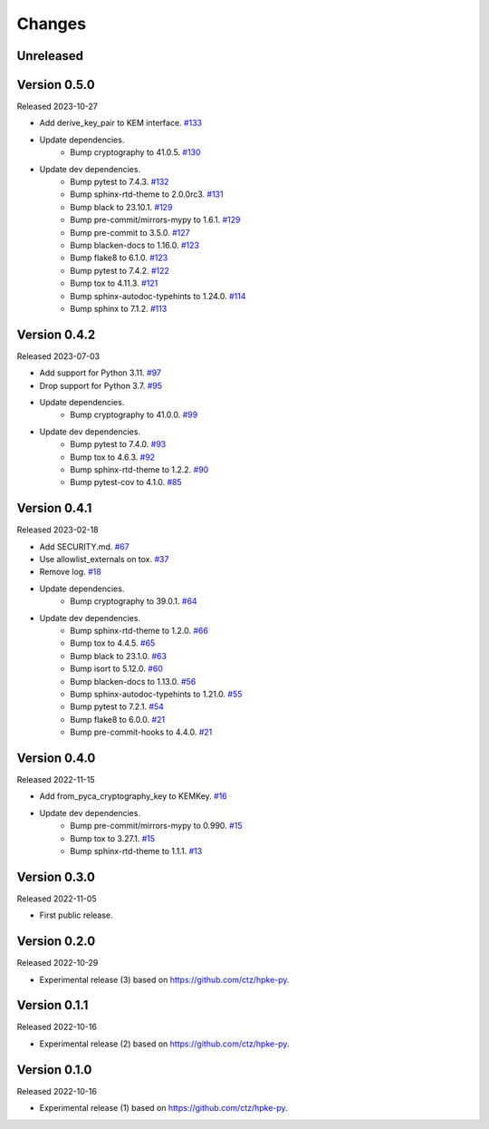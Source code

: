Changes
=======

Unreleased
----------

Version 0.5.0
-------------

Released 2023-10-27

- Add derive_key_pair to KEM interface. `#133 <https://github.com/dajiaji/pyhpke/pull/133>`__
- Update dependencies.
    - Bump cryptography to 41.0.5. `#130 <https://github.com/dajiaji/pyhpke/pull/130>`__
- Update dev dependencies.
    - Bump pytest to 7.4.3. `#132 <https://github.com/dajiaji/pyhpke/pull/132>`__
    - Bump sphinx-rtd-theme to 2.0.0rc3. `#131 <https://github.com/dajiaji/pyhpke/pull/131>`__
    - Bump black to 23.10.1. `#129 <https://github.com/dajiaji/pyhpke/pull/129>`__
    - Bump pre-commit/mirrors-mypy to 1.6.1. `#129 <https://github.com/dajiaji/pyhpke/pull/129>`__
    - Bump pre-commit to 3.5.0. `#127 <https://github.com/dajiaji/pyhpke/pull/127>`__
    - Bump blacken-docs to 1.16.0. `#123 <https://github.com/dajiaji/pyhpke/pull/123>`__
    - Bump flake8 to 6.1.0. `#123 <https://github.com/dajiaji/pyhpke/pull/123>`__
    - Bump pytest to 7.4.2. `#122 <https://github.com/dajiaji/pyhpke/pull/122>`__
    - Bump tox to 4.11.3. `#121 <https://github.com/dajiaji/pyhpke/pull/121>`__
    - Bump sphinx-autodoc-typehints to 1.24.0. `#114 <https://github.com/dajiaji/pyhpke/pull/114>`__
    - Bump sphinx to 7.1.2. `#113 <https://github.com/dajiaji/pyhpke/pull/113>`__

Version 0.4.2
-------------

Released 2023-07-03

- Add support for Python 3.11. `#97 <https://github.com/dajiaji/pyhpke/pull/97>`__
- Drop support for Python 3.7. `#95 <https://github.com/dajiaji/pyhpke/pull/95>`__
- Update dependencies.
    - Bump cryptography to 41.0.0. `#99 <https://github.com/dajiaji/pyhpke/pull/99>`__
- Update dev dependencies.
    - Bump pytest to 7.4.0. `#93 <https://github.com/dajiaji/pyhpke/pull/93>`__
    - Bump tox to 4.6.3. `#92 <https://github.com/dajiaji/pyhpke/pull/92>`__
    - Bump sphinx-rtd-theme to 1.2.2. `#90 <https://github.com/dajiaji/pyhpke/pull/90>`__
    - Bump pytest-cov to 4.1.0. `#85 <https://github.com/dajiaji/pyhpke/pull/85>`__

Version 0.4.1
-------------

Released 2023-02-18

- Add SECURITY.md. `#67 <https://github.com/dajiaji/pyhpke/pull/67>`__
- Use allowlist_externals on tox. `#37 <https://github.com/dajiaji/pyhpke/pull/37>`__
- Remove log. `#18 <https://github.com/dajiaji/pyhpke/pull/18>`__
- Update dependencies.
    - Bump cryptography to 39.0.1. `#64 <https://github.com/dajiaji/pyhpke/pull/64>`__
- Update dev dependencies.
    - Bump sphinx-rtd-theme to 1.2.0. `#66 <https://github.com/dajiaji/pyhpke/pull/66>`__
    - Bump tox to 4.4.5. `#65 <https://github.com/dajiaji/pyhpke/pull/65>`__
    - Bump black to 23.1.0. `#63 <https://github.com/dajiaji/pyhpke/pull/63>`__
    - Bump isort to 5.12.0. `#60 <https://github.com/dajiaji/pyhpke/pull/60>`__
    - Bump blacken-docs to 1.13.0. `#56 <https://github.com/dajiaji/pyhpke/pull/56>`__
    - Bump sphinx-autodoc-typehints to 1.21.0. `#55 <https://github.com/dajiaji/pyhpke/pull/55>`__
    - Bump pytest to 7.2.1. `#54 <https://github.com/dajiaji/pyhpke/pull/54>`__
    - Bump flake8 to 6.0.0. `#21 <https://github.com/dajiaji/pyhpke/pull/21>`__
    - Bump pre-commit-hooks to 4.4.0. `#21 <https://github.com/dajiaji/pyhpke/pull/21>`__

Version 0.4.0
-------------

Released 2022-11-15

- Add from_pyca_cryptography_key to KEMKey. `#16 <https://github.com/dajiaji/pyhpke/pull/16>`__
- Update dev dependencies.
    - Bump pre-commit/mirrors-mypy to 0.990. `#15 <https://github.com/dajiaji/pyhpke/pull/15>`__
    - Bump tox to 3.27.1. `#15 <https://github.com/dajiaji/pyhpke/pull/15>`__
    - Bump sphinx-rtd-theme to 1.1.1. `#13 <https://github.com/dajiaji/pyhpke/pull/13>`__

Version 0.3.0
-------------

Released 2022-11-05

- First public release.

Version 0.2.0
-------------

Released 2022-10-29

- Experimental release (3) based on https://github.com/ctz/hpke-py.

Version 0.1.1
-------------

Released 2022-10-16

- Experimental release (2) based on https://github.com/ctz/hpke-py.

Version 0.1.0
-------------

Released 2022-10-16

- Experimental release (1) based on https://github.com/ctz/hpke-py.
